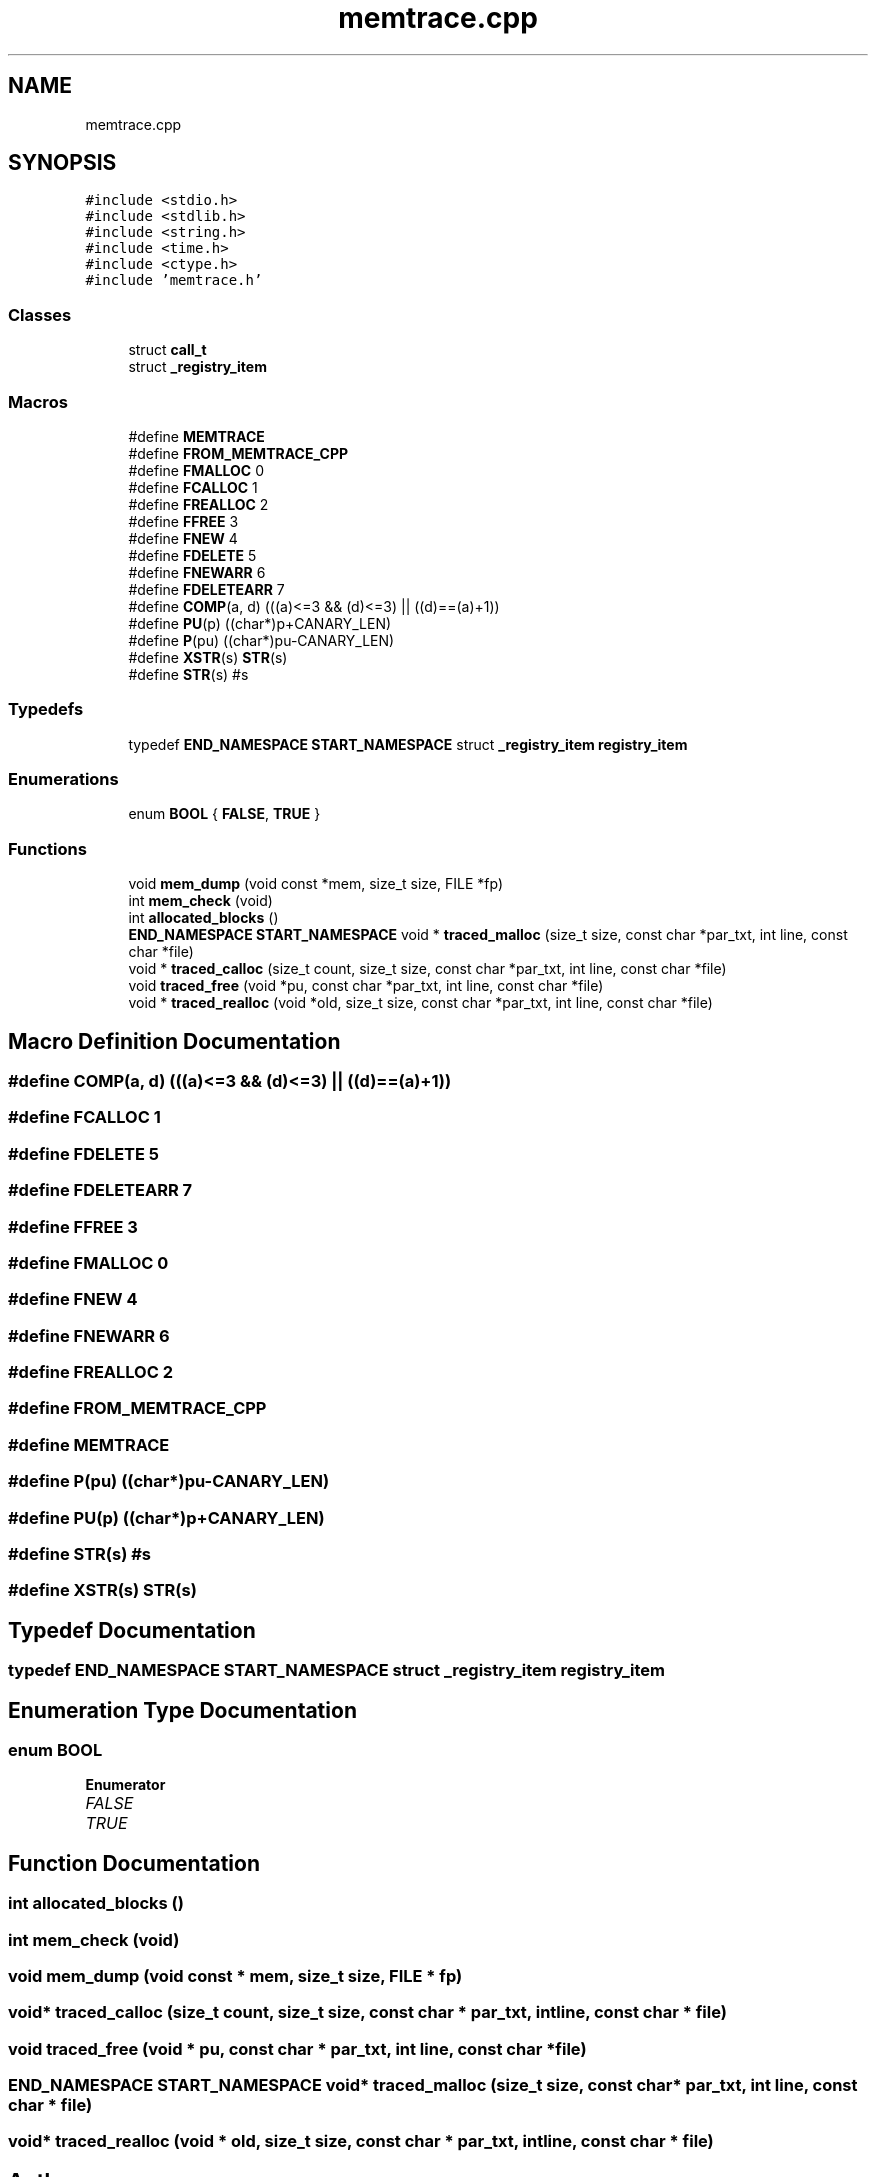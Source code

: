 .TH "memtrace.cpp" 3 "Thu Apr 16 2020" "Version 1.2" "Huffman" \" -*- nroff -*-
.ad l
.nh
.SH NAME
memtrace.cpp
.SH SYNOPSIS
.br
.PP
\fC#include <stdio\&.h>\fP
.br
\fC#include <stdlib\&.h>\fP
.br
\fC#include <string\&.h>\fP
.br
\fC#include <time\&.h>\fP
.br
\fC#include <ctype\&.h>\fP
.br
\fC#include 'memtrace\&.h'\fP
.br

.SS "Classes"

.in +1c
.ti -1c
.RI "struct \fBcall_t\fP"
.br
.ti -1c
.RI "struct \fB_registry_item\fP"
.br
.in -1c
.SS "Macros"

.in +1c
.ti -1c
.RI "#define \fBMEMTRACE\fP"
.br
.ti -1c
.RI "#define \fBFROM_MEMTRACE_CPP\fP"
.br
.ti -1c
.RI "#define \fBFMALLOC\fP   0"
.br
.ti -1c
.RI "#define \fBFCALLOC\fP   1"
.br
.ti -1c
.RI "#define \fBFREALLOC\fP   2"
.br
.ti -1c
.RI "#define \fBFFREE\fP   3"
.br
.ti -1c
.RI "#define \fBFNEW\fP   4"
.br
.ti -1c
.RI "#define \fBFDELETE\fP   5"
.br
.ti -1c
.RI "#define \fBFNEWARR\fP   6"
.br
.ti -1c
.RI "#define \fBFDELETEARR\fP   7"
.br
.ti -1c
.RI "#define \fBCOMP\fP(a,  d)   (((a)<=3 && (d)<=3) || ((d)==(a)+1))"
.br
.ti -1c
.RI "#define \fBPU\fP(p)   ((char*)p+CANARY_LEN)"
.br
.ti -1c
.RI "#define \fBP\fP(pu)   ((char*)pu\-CANARY_LEN)"
.br
.ti -1c
.RI "#define \fBXSTR\fP(s)   \fBSTR\fP(s)"
.br
.ti -1c
.RI "#define \fBSTR\fP(s)   #s"
.br
.in -1c
.SS "Typedefs"

.in +1c
.ti -1c
.RI "typedef \fBEND_NAMESPACE\fP \fBSTART_NAMESPACE\fP struct \fB_registry_item\fP \fBregistry_item\fP"
.br
.in -1c
.SS "Enumerations"

.in +1c
.ti -1c
.RI "enum \fBBOOL\fP { \fBFALSE\fP, \fBTRUE\fP }"
.br
.in -1c
.SS "Functions"

.in +1c
.ti -1c
.RI "void \fBmem_dump\fP (void const *mem, size_t size, FILE *fp)"
.br
.ti -1c
.RI "int \fBmem_check\fP (void)"
.br
.ti -1c
.RI "int \fBallocated_blocks\fP ()"
.br
.ti -1c
.RI "\fBEND_NAMESPACE\fP \fBSTART_NAMESPACE\fP void * \fBtraced_malloc\fP (size_t size, const char *par_txt, int line, const char *file)"
.br
.ti -1c
.RI "void * \fBtraced_calloc\fP (size_t count, size_t size, const char *par_txt, int line, const char *file)"
.br
.ti -1c
.RI "void \fBtraced_free\fP (void *pu, const char *par_txt, int line, const char *file)"
.br
.ti -1c
.RI "void * \fBtraced_realloc\fP (void *old, size_t size, const char *par_txt, int line, const char *file)"
.br
.in -1c
.SH "Macro Definition Documentation"
.PP 
.SS "#define COMP(a, d)   (((a)<=3 && (d)<=3) || ((d)==(a)+1))"

.SS "#define FCALLOC   1"

.SS "#define FDELETE   5"

.SS "#define FDELETEARR   7"

.SS "#define FFREE   3"

.SS "#define FMALLOC   0"

.SS "#define FNEW   4"

.SS "#define FNEWARR   6"

.SS "#define FREALLOC   2"

.SS "#define FROM_MEMTRACE_CPP"

.SS "#define MEMTRACE"

.SS "#define P(pu)   ((char*)pu\-CANARY_LEN)"

.SS "#define PU(p)   ((char*)p+CANARY_LEN)"

.SS "#define STR(s)   #s"

.SS "#define XSTR(s)   \fBSTR\fP(s)"

.SH "Typedef Documentation"
.PP 
.SS "typedef \fBEND_NAMESPACE\fP \fBSTART_NAMESPACE\fP struct \fB_registry_item\fP  \fBregistry_item\fP"

.SH "Enumeration Type Documentation"
.PP 
.SS "enum \fBBOOL\fP"

.PP
\fBEnumerator\fP
.in +1c
.TP
\fB\fIFALSE \fP\fP
.TP
\fB\fITRUE \fP\fP
.SH "Function Documentation"
.PP 
.SS "int allocated_blocks ()"

.SS "int mem_check (void)"

.SS "void mem_dump (void const * mem, size_t size, FILE * fp)"

.SS "void* traced_calloc (size_t count, size_t size, const char * par_txt, int line, const char * file)"

.SS "void traced_free (void * pu, const char * par_txt, int line, const char * file)"

.SS "\fBEND_NAMESPACE\fP \fBSTART_NAMESPACE\fP void* traced_malloc (size_t size, const char * par_txt, int line, const char * file)"

.SS "void* traced_realloc (void * old, size_t size, const char * par_txt, int line, const char * file)"

.SH "Author"
.PP 
Generated automatically by Doxygen for Huffman from the source code\&.
